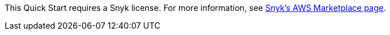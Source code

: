 This Quick Start requires a Snyk license. For more information, see https://aws.amazon.com/marketplace/pp/B085VGM85Q?qid=1590170928622&sr=0-1&ref_=srh_res_product_title[Snyk's AWS Marketplace page^].
